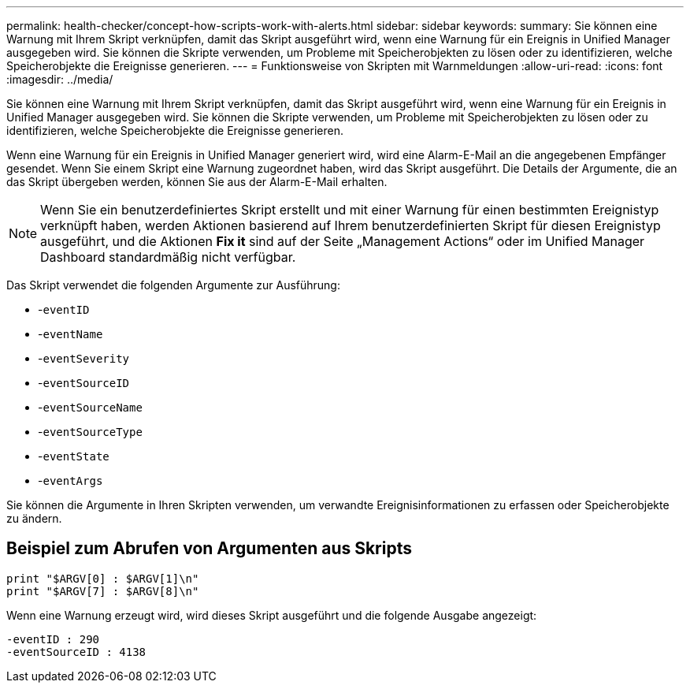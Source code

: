 ---
permalink: health-checker/concept-how-scripts-work-with-alerts.html 
sidebar: sidebar 
keywords:  
summary: Sie können eine Warnung mit Ihrem Skript verknüpfen, damit das Skript ausgeführt wird, wenn eine Warnung für ein Ereignis in Unified Manager ausgegeben wird. Sie können die Skripte verwenden, um Probleme mit Speicherobjekten zu lösen oder zu identifizieren, welche Speicherobjekte die Ereignisse generieren. 
---
= Funktionsweise von Skripten mit Warnmeldungen
:allow-uri-read: 
:icons: font
:imagesdir: ../media/


[role="lead"]
Sie können eine Warnung mit Ihrem Skript verknüpfen, damit das Skript ausgeführt wird, wenn eine Warnung für ein Ereignis in Unified Manager ausgegeben wird. Sie können die Skripte verwenden, um Probleme mit Speicherobjekten zu lösen oder zu identifizieren, welche Speicherobjekte die Ereignisse generieren.

Wenn eine Warnung für ein Ereignis in Unified Manager generiert wird, wird eine Alarm-E-Mail an die angegebenen Empfänger gesendet. Wenn Sie einem Skript eine Warnung zugeordnet haben, wird das Skript ausgeführt. Die Details der Argumente, die an das Skript übergeben werden, können Sie aus der Alarm-E-Mail erhalten.

[NOTE]
====
Wenn Sie ein benutzerdefiniertes Skript erstellt und mit einer Warnung für einen bestimmten Ereignistyp verknüpft haben, werden Aktionen basierend auf Ihrem benutzerdefinierten Skript für diesen Ereignistyp ausgeführt, und die Aktionen *Fix it* sind auf der Seite „Management Actions“ oder im Unified Manager Dashboard standardmäßig nicht verfügbar.

====
Das Skript verwendet die folgenden Argumente zur Ausführung:

* -`eventID`
* -`eventName`
* -`eventSeverity`
* -`eventSourceID`
* -`eventSourceName`
* -`eventSourceType`
* -`eventState`
* -`eventArgs`


Sie können die Argumente in Ihren Skripten verwenden, um verwandte Ereignisinformationen zu erfassen oder Speicherobjekte zu ändern.



== Beispiel zum Abrufen von Argumenten aus Skripts

[listing]
----
print "$ARGV[0] : $ARGV[1]\n"
print "$ARGV[7] : $ARGV[8]\n"
----
Wenn eine Warnung erzeugt wird, wird dieses Skript ausgeführt und die folgende Ausgabe angezeigt:

[listing]
----
-eventID : 290
-eventSourceID : 4138
----
